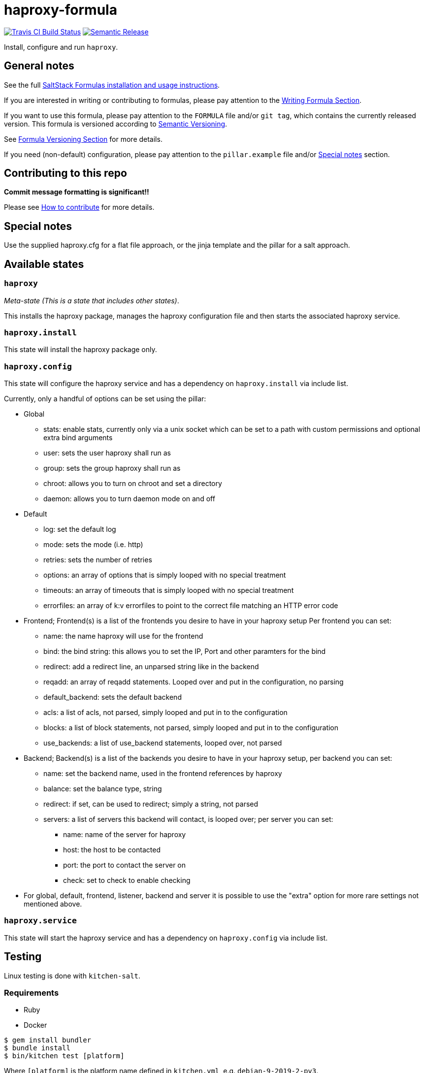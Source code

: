 = haproxy-formula

https://travis-ci.com/saltstack-formulas/haproxy-formula[image:https://travis-ci.com/saltstack-formulas/haproxy-formula.svg?branch=master[Travis CI Build Status]]
https://github.com/semantic-release/semantic-release[image:https://img.shields.io/badge/%20%20%F0%9F%93%A6%F0%9F%9A%80-semantic--release-e10079.svg[Semantic Release]]

Install, configure and run `haproxy`.

== General notes

See the full
https://docs.saltstack.com/en/latest/topics/development/conventions/formulas.html[SaltStack
Formulas installation and usage instructions].

If you are interested in writing or contributing to formulas, please pay
attention to the
https://docs.saltstack.com/en/latest/topics/development/conventions/formulas.html#writing-formulas[Writing
Formula Section].

If you want to use this formula, please pay attention to the `FORMULA`
file and/or `git tag`, which contains the currently released version.
This formula is versioned according to http://semver.org/[Semantic
Versioning].

See
https://docs.saltstack.com/en/latest/topics/development/conventions/formulas.html#versioning[Formula
Versioning Section] for more details.

If you need (non-default) configuration, please pay attention to the
`pillar.example` file and/or link:#_special_notes[Special notes] section.

== Contributing to this repo

*Commit message formatting is significant!!*

Please see
xref:main::CONTRIBUTING.adoc[How
to contribute] for more details.

== Special notes

Use the supplied haproxy.cfg for a flat file approach, or the jinja
template and the pillar for a salt approach.

== Available states

=== `haproxy`

_Meta-state (This is a state that includes other states)_.

This installs the haproxy package, manages the haproxy configuration
file and then starts the associated haproxy service.

=== `haproxy.install`

This state will install the haproxy package only.

=== `haproxy.config`

This state will configure the haproxy service and has a dependency on
`haproxy.install` via include list.

Currently, only a handful of options can be set using the pillar:

* Global
** stats: enable stats, currently only via a unix socket which can be
set to a path with custom permissions and optional extra bind arguments
** user: sets the user haproxy shall run as
** group: sets the group haproxy shall run as
** chroot: allows you to turn on chroot and set a directory
** daemon: allows you to turn daemon mode on and off
* Default
** log: set the default log
** mode: sets the mode (i.e. http)
** retries: sets the number of retries
** options: an array of options that is simply looped with no special
treatment
** timeouts: an array of timeouts that is simply looped with no special
treatment
** errorfiles: an array of k:v errorfiles to point to the correct file
matching an HTTP error code
* Frontend; Frontend(s) is a list of the frontends you desire to have in
your haproxy setup Per frontend you can set:
** name: the name haproxy will use for the frontend
** bind: the bind string: this allows you to set the IP, Port and other
paramters for the bind
** redirect: add a redirect line, an unparsed string like in the backend
** reqadd: an array of reqadd statements. Looped over and put in the
configuration, no parsing
** default_backend: sets the default backend
** acls: a list of acls, not parsed, simply looped and put in to the
configuration
** blocks: a list of block statements, not parsed, simply looped and put
in to the configuration
** use_backends: a list of use_backend statements, looped over, not
parsed
* Backend; Backend(s) is a list of the backends you desire to have in
your haproxy setup, per backend you can set:
** name: set the backend name, used in the frontend references by
haproxy
** balance: set the balance type, string
** redirect: if set, can be used to redirect; simply a string, not
parsed
** servers: a list of servers this backend will contact, is looped over;
per server you can set:
*** name: name of the server for haproxy
*** host: the host to be contacted
*** port: the port to contact the server on
*** check: set to check to enable checking
* For global, default, frontend, listener, backend and server it is
possible to use the "extra" option for more rare settings not mentioned
above.

=== `haproxy.service`

This state will start the haproxy service and has a dependency on
`haproxy.config` via include list.

== Testing

Linux testing is done with `kitchen-salt`.

=== Requirements

* Ruby
* Docker

[source,bash]
----
$ gem install bundler
$ bundle install
$ bin/kitchen test [platform]
----

Where `[platform]` is the platform name defined in `kitchen.yml`, e.g.
`debian-9-2019-2-py3`.

=== `bin/kitchen converge`

Creates the docker instance and runs the `haproxy` main state, ready for
testing.

=== `bin/kitchen verify`

Runs the `inspec` tests on the actual instance.

=== `bin/kitchen destroy`

Removes the docker instance.

=== `bin/kitchen test`

Runs all of the stages above in one go: i.e. `destroy` + `converge` +
`verify` + `destroy`.

=== `bin/kitchen login`

Gives you SSH access to the instance for manual testing.
